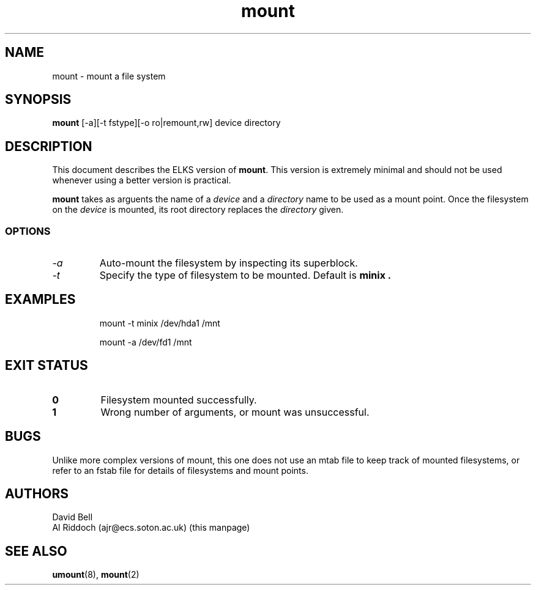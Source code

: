 .TH mount 8 "ELKS System Utilities" "ELKS" \" -*- nroff -*-
.SH NAME
mount \- mount a file system
.SH SYNOPSIS
.B mount
[\-a][\-t fstype][\-o ro|remount,rw] device directory
.SH DESCRIPTION
This document describes the ELKS version of
.BR mount .
This version is extremely minimal and should not be used whenever using a
better version is practical.
.PP
.BR mount
takes as arguents the name of a 
.I device
and a 
.I directory
name to be used as a mount point. Once the filesystem on the
.I device
is mounted, its root directory replaces the 
.I directory 
given.
.SS OPTIONS
.TP
.I "-a"
Auto-mount the filesystem by inspecting its superblock.
.TP
.I "-t"
Specify the type of filesystem to be mounted. Default is
.B minix .
.SH EXAMPLES
.IP
mount \-t minix /dev/hda1 /mnt
.IP
mount \-a /dev/fd1 /mnt
.LP
.SH EXIT STATUS
.TP
.B 0
Filesystem mounted successfully.
.TP
.B 1
Wrong number of arguments, or mount was unsuccessful.
.SH BUGS
Unlike more complex versions of mount, this one does not use an mtab file
to keep track of mounted filesystems, or refer to an fstab file for details
of filesystems and mount points.
.SH AUTHORS
David Bell
.br
Al Riddoch (ajr@ecs.soton.ac.uk) (this manpage)
.SH SEE ALSO
.BR umount (8),
.BR mount (2)
